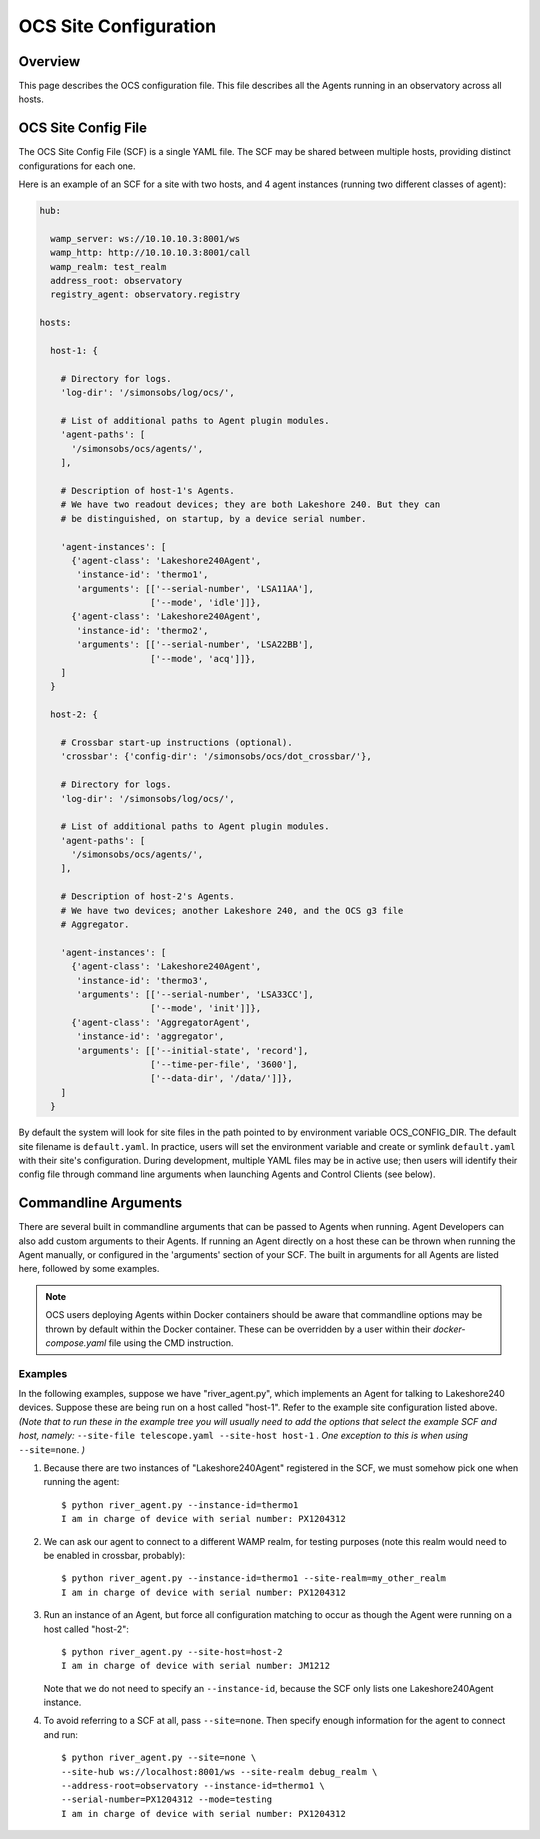 .. highlight:: bash

.. _site_config_user:

======================
OCS Site Configuration
======================

Overview
========

This page describes the OCS configuration file. This file describes all the
Agents running in an observatory across all hosts.

.. _ocs_site_config_file:

OCS Site Config File
====================

The OCS Site Config File (SCF) is a single YAML file. The SCF may be shared
between multiple hosts, providing distinct configurations for each one.

Here is an example of an SCF for a site with two hosts, and 4 agent
instances (running two different classes of agent):

.. code-block:: yaml

  hub:
  
    wamp_server: ws://10.10.10.3:8001/ws
    wamp_http: http://10.10.10.3:8001/call
    wamp_realm: test_realm
    address_root: observatory
    registry_agent: observatory.registry
  
  hosts:
  
    host-1: {
  
      # Directory for logs.
      'log-dir': '/simonsobs/log/ocs/',

      # List of additional paths to Agent plugin modules.
      'agent-paths': [
        '/simonsobs/ocs/agents/',
      ],

      # Description of host-1's Agents. 
      # We have two readout devices; they are both Lakeshore 240. But they can
      # be distinguished, on startup, by a device serial number.
  
      'agent-instances': [
        {'agent-class': 'Lakeshore240Agent',
         'instance-id': 'thermo1',
         'arguments': [['--serial-number', 'LSA11AA'],
                       ['--mode', 'idle']]},
        {'agent-class': 'Lakeshore240Agent',
         'instance-id': 'thermo2',
         'arguments': [['--serial-number', 'LSA22BB'],
                       ['--mode', 'acq']]},
      ]
    }
  
    host-2: {
  
      # Crossbar start-up instructions (optional).
      'crossbar': {'config-dir': '/simonsobs/ocs/dot_crossbar/'},

      # Directory for logs.
      'log-dir': '/simonsobs/log/ocs/',

      # List of additional paths to Agent plugin modules.
      'agent-paths': [
        '/simonsobs/ocs/agents/',
      ],

      # Description of host-2's Agents.
      # We have two devices; another Lakeshore 240, and the OCS g3 file
      # Aggregator.
  
      'agent-instances': [
        {'agent-class': 'Lakeshore240Agent',
         'instance-id': 'thermo3',
         'arguments': [['--serial-number', 'LSA33CC'],
                       ['--mode', 'init']]},
        {'agent-class': 'AggregatorAgent',
         'instance-id': 'aggregator',
         'arguments': [['--initial-state', 'record'],
                       ['--time-per-file', '3600'],
                       ['--data-dir', '/data/']]},
      ]
    }

By default the system will look for site files in the path pointed to
by environment variable OCS_CONFIG_DIR.  The default site filename is
``default.yaml``.  In practice, users will set the environment
variable and create or symlink ``default.yaml`` with their site's
configuration.  During development, multiple YAML files may be in
active use; then users will identify their config file through command
line arguments when launching Agents and Control Clients (see below).

Commandline Arguments
=====================
There are several built in commandline arguments that can be passed to Agents
when running. Agent Developers can also add custom arguments to their Agents.
If running an Agent directly on a host these can be thrown when running the
Agent manually, or configured in the 'arguments' section of your SCF. The built
in arguments for all Agents are listed here, followed by some examples.

.. note::
    OCS users deploying Agents within Docker containers should be aware that
    commandline options may be thrown by default within the Docker container. These
    can be overridden by a user within their `docker-compose.yaml` file using
    the CMD instruction.

.. argparse::
    :ref: ocs.site_config.add_arguments
    :prog:

.. _ocs_agent_cmdline_examples:

Examples
--------
In the following examples, suppose we have "river_agent.py", which
implements an Agent for talking to Lakeshore240 devices.  Suppose
these are being run on a host called "host-1".  Refer to the example
site configuration listed above.  *(Note that to run these in the
example tree you will usually need to add the options that select the
example SCF and host, namely:* ``--site-file telescope.yaml --site-host
host-1`` *. One exception to this is when using* ``--site=none``. *)*


1. Because there are two instances of "Lakeshore240Agent" registered
   in the SCF, we must somehow pick one when running the agent::

     $ python river_agent.py --instance-id=thermo1
     I am in charge of device with serial number: PX1204312


2. We can ask our agent to connect to a different WAMP realm, for
   testing purposes (note this realm would need to be enabled in
   crossbar, probably)::

     $ python river_agent.py --instance-id=thermo1 --site-realm=my_other_realm
     I am in charge of device with serial number: PX1204312
   
3. Run an instance of an Agent, but force all configuration matching
   to occur as though the Agent were running on a host called
   "host-2"::

     $ python river_agent.py --site-host=host-2
     I am in charge of device with serial number: JM1212

   Note that we do not need to specify an ``--instance-id``, because
   the SCF only lists one Lakeshore240Agent instance.

4. To avoid referring to a SCF at all, pass ``--site=none``.  Then
   specify enough information for the agent to connect and run::

     $ python river_agent.py --site=none \
     --site-hub ws://localhost:8001/ws --site-realm debug_realm \
     --address-root=observatory --instance-id=thermo1 \
     --serial-number=PX1204312 --mode=testing
     I am in charge of device with serial number: PX1204312
